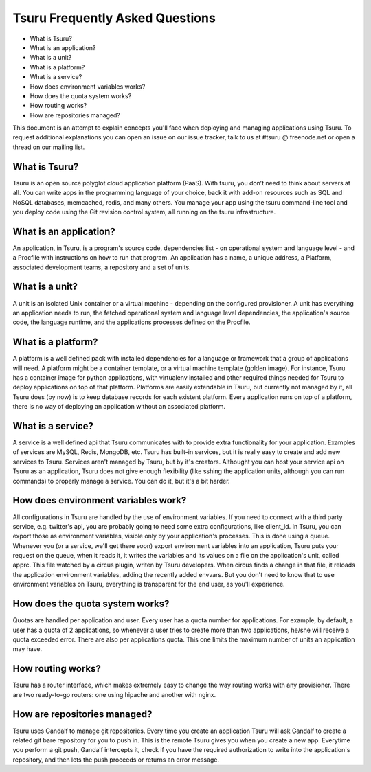 .. Copyright 2013 tsuru authors. All rights reserved.
   Use of this source code is governed by a BSD-style
   license that can be found in the LICENSE file.

Tsuru Frequently Asked Questions
--------------------------------

* What is Tsuru?
* What is an application?
* What is a unit?
* What is a platform?
* What is a service?
* How does environment variables works?
* How does the quota system works?
* How routing works?
* How are repositories managed?

This document is an attempt to explain concepts you'll face when deploying and managing applications using Tsuru.
To request additional explanations you can open an issue on our issue tracker, talk to us at #tsuru @ freenode.net
or open a thread on our mailing list.

What is Tsuru?
==============

Tsuru is an open source polyglot cloud application platform (PaaS). With tsuru, you don’t need to think about servers at all.
You can write apps in the programming language of your choice, back it with add-on resources such as SQL and NoSQL databases,
memcached, redis, and many others. You manage your app using the tsuru command-line tool and you deploy code using the Git
revision control system, all running on the tsuru infrastructure.

What is an application?
=======================

An application, in Tsuru, is a program's source code, dependencies list - on operational system and language level -
and a Procfile with instructions on how to run that program.
An application has a name, a unique address, a Platform, associated development teams, a repository and a set of units.

What is a unit?
===============

A unit is an isolated Unix container or a virtual machine - depending on the configured provisioner. A unit has everything
an application needs to run, the fetched operational system and language level dependencies, the application's source code,
the language runtime, and the applications processes defined on the Procfile.

What is a platform?
===================

A platform is a well defined pack with installed dependencies for a language or framework that a group of applications will need.
A platform might be a container template, or a virtual machine template (golden image). For instance, Tsuru has a container image for python
applications, with virtualenv installed and other required things needed for Tsuru to deploy applications on top of that platform.
Platforms are easily extendable in Tsuru, but currently not managed by it, all Tsuru does (by now) is to keep database records
for each existent platform.
Every application runs on top of a platform, there is no way of deploying an application without an associated platform.

What is a service?
==================

A service is a well defined api that Tsuru communicates with to provide extra functionality for your application. Examples of
services are MySQL, Redis, MongoDB, etc. Tsuru has built-in services, but it is really easy to create and add new services to Tsuru.
Services aren't managed by Tsuru, but by it's creators. Althought you can host your service api on Tsuru as an application, Tsuru does
not give enough flexibility (like sshing the application units, although you can run commands) to properly manage a service. You can do it,
but it's a bit harder.

How does environment variables work?
====================================

All configurations in Tsuru are handled by the use of environment variables. If you need to connect with a third party service, e.g. twitter's api,
you are probably going to need some extra configurations, like client_id. In Tsuru, you can export those as environment variables, visible only
by your application's processes. This is done using a queue.
Whenever you (or a service, we'll get there soon) export environment variables into an application, Tsuru puts your request on the queue, when it reads it,
it writes the variables and its values on a file on the application's unit, called apprc. This file watched by a circus plugin, writen by Tsuru developers.
When circus finds a change in that file, it reloads the application environment variables, adding the recently added envvars. But you don't need to know
that to use environment variables on Tsuru, everything is transparent for the end user, as you'll experience.

How does the quota system works?
================================

Quotas are handled per application and user. Every user has a quota number for applications. For example, by default, a user has a quota of 2 applications, so
whenever a user tries to create more than two applications, he/she will receive a quota exceeded error. There are also per applications quota. This one limits
the maximum number of units an application may have.

How routing works?
==================

Tsuru has a router interface, which makes extremely easy to change the way routing works with any provisioner. There are two ready-to-go routers: one using hipache
and another with nginx.

How are repositories managed?
=============================

Tsuru uses Gandalf to manage git repositories. Every time you create an application Tsuru will ask Gandalf to create a related git bare repository for you to push in.
This is the remote Tsuru gives you when you create a new app. Everytime you perform a git push, Gandalf intercepts it, check if you have the required authorization
to write into the application's repository, and then lets the push proceeds or returns an error message.

